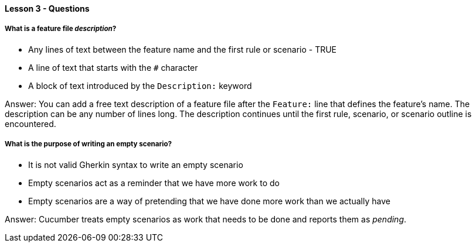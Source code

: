 ==== Lesson 3 - Questions

===== What is a feature file _description_?

* Any lines of text between the feature name and the first rule or scenario - TRUE
* A line of text that starts with the `#` character
* A block of text introduced by the `Description:` keyword

Answer: You can add a free text description of a feature file after the `Feature:` line that defines the feature's name. The description can be any number of lines long. The description continues until the first rule, scenario, or scenario outline is encountered.

===== What is the purpose of writing an empty scenario?

* It is not valid Gherkin syntax to write an empty scenario
* Empty scenarios act as a reminder that we have more work to do
* Empty scenarios are a way of pretending that we have done more work than we actually have

Answer: Cucumber treats empty scenarios as work that needs to be done and reports them as _pending_.
